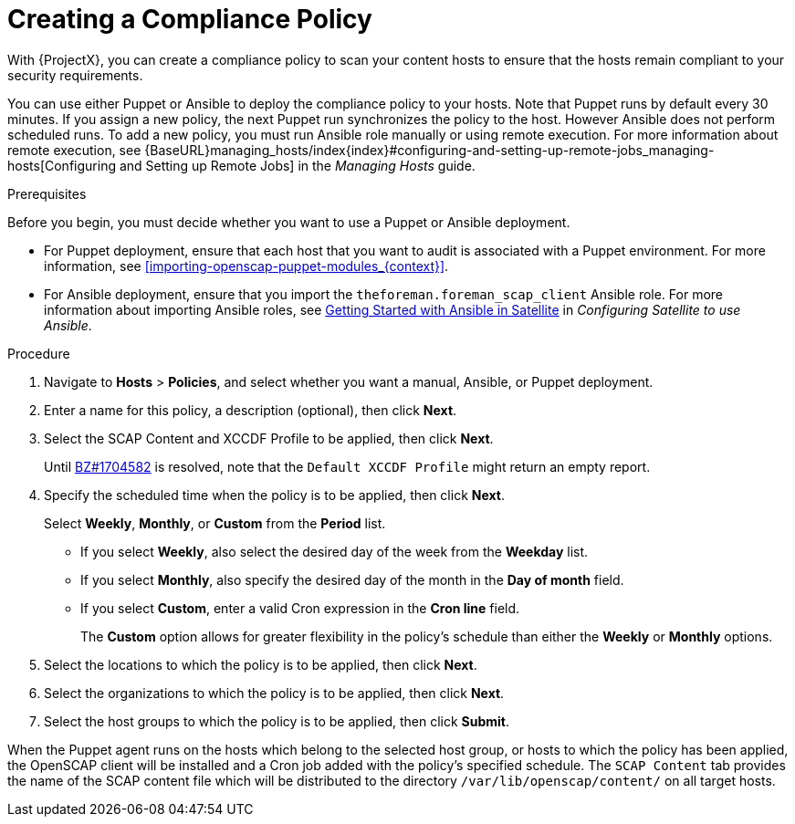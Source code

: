[id='creating-a-complicance-policy_{context}']
= Creating a Compliance Policy

With {ProjectX}, you can create a compliance policy to scan your content hosts to ensure that the hosts remain compliant to your security requirements.

You can use either Puppet or Ansible to deploy the compliance policy to your hosts. Note that Puppet runs by default every 30 minutes. If you assign a new policy, the next Puppet run synchronizes the policy to the host.
However Ansible does not perform scheduled runs. To add a new policy, you must run Ansible role manually or using remote execution. For more information about remote execution, see {BaseURL}managing_hosts/index{index}#configuring-and-setting-up-remote-jobs_managing-hosts[Configuring and Setting up Remote Jobs] in the _Managing Hosts_ guide.


[[form-Red_Hat_Satellite-Host_Configuration_Guide-Compliance_Policy-Creating_a_Policy-Prerequisites]]
.Prerequisites

Before you begin, you must decide whether you want to use a Puppet or Ansible deployment.

* For Puppet deployment, ensure that each host that you want to audit is associated with a Puppet environment. For more information, see xref:importing-openscap-puppet-modules_{context}[].
* For Ansible deployment, ensure that you import the `theforeman.foreman_scap_client` Ansible role. For more information about importing Ansible roles, see https://access.redhat.com/documentation/en-us/red_hat_satellite/{ProductVersion}/html/configuring_satellite_to_use_ansible/getting-started-with-ansible_ansible[Getting Started with Ansible in Satellite] in _Configuring Satellite to use Ansible_.

.Procedure

. Navigate to *Hosts* > *Policies*, and select whether you want a manual, Ansible, or Puppet deployment.
. Enter a name for this policy, a description (optional), then click *Next*.
. Select the SCAP Content and XCCDF Profile to be applied, then click *Next*.
+
Until https://bugzilla.redhat.com/show_bug.cgi?id=1704582[BZ#1704582] is resolved, note that the `Default XCCDF Profile` might return an empty report.
. Specify the scheduled time when the policy is to be applied, then click *Next*.
+
Select *Weekly*, *Monthly*, or *Custom* from the *Period* list.

* If you select *Weekly*, also select the desired day of the week from the *Weekday* list.

* If you select *Monthly*, also specify the desired day of the month in the *Day of month* field.

* If you select *Custom*, enter a valid Cron expression in the *Cron line* field.
+
The *Custom* option allows for greater flexibility in the policy's schedule than either the *Weekly* or *Monthly* options.
. Select the locations to which the policy is to be applied, then click *Next*.
. Select the organizations to which the policy is to be applied, then click *Next*.
. Select the host groups to which the policy is to be applied, then click *Submit*.

When the Puppet agent runs on the hosts which belong to the selected host group, or hosts to which the policy has been applied, the OpenSCAP client will be installed and a Cron job added with the policy's specified schedule. The `SCAP Content` tab provides the name of the SCAP content file which will be distributed to the directory `/var/lib/openscap/content/` on all target hosts.
